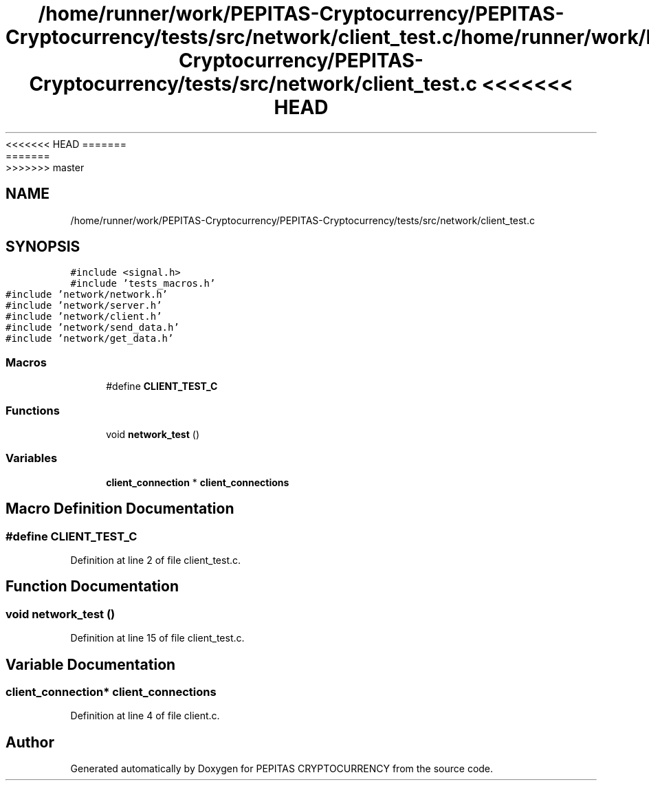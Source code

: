 <<<<<<< HEAD
.TH "/home/runner/work/PEPITAS-Cryptocurrency/PEPITAS-Cryptocurrency/tests/src/network/client_test.c" 3 "Sat May 8 2021" "PEPITAS CRYPTOCURRENCY" \" -*- nroff -*-
=======
.TH "/home/runner/work/PEPITAS-Cryptocurrency/PEPITAS-Cryptocurrency/tests/src/network/client_test.c" 3 "Sun May 9 2021" "PEPITAS CRYPTOCURRENCY" \" -*- nroff -*-
>>>>>>> master
.ad l
.nh
.SH NAME
/home/runner/work/PEPITAS-Cryptocurrency/PEPITAS-Cryptocurrency/tests/src/network/client_test.c
.SH SYNOPSIS
.br
.PP
\fC#include <signal\&.h>\fP
.br
\fC#include 'tests_macros\&.h'\fP
.br
\fC#include 'network/network\&.h'\fP
.br
\fC#include 'network/server\&.h'\fP
.br
\fC#include 'network/client\&.h'\fP
.br
\fC#include 'network/send_data\&.h'\fP
.br
\fC#include 'network/get_data\&.h'\fP
.br

.SS "Macros"

.in +1c
.ti -1c
.RI "#define \fBCLIENT_TEST_C\fP"
.br
.in -1c
.SS "Functions"

.in +1c
.ti -1c
.RI "void \fBnetwork_test\fP ()"
.br
.in -1c
.SS "Variables"

.in +1c
.ti -1c
.RI "\fBclient_connection\fP * \fBclient_connections\fP"
.br
.in -1c
.SH "Macro Definition Documentation"
.PP 
.SS "#define CLIENT_TEST_C"

.PP
Definition at line 2 of file client_test\&.c\&.
.SH "Function Documentation"
.PP 
.SS "void network_test ()"

.PP
Definition at line 15 of file client_test\&.c\&.
.SH "Variable Documentation"
.PP 
.SS "\fBclient_connection\fP* client_connections"

.PP
Definition at line 4 of file client\&.c\&.
.SH "Author"
.PP 
Generated automatically by Doxygen for PEPITAS CRYPTOCURRENCY from the source code\&.
